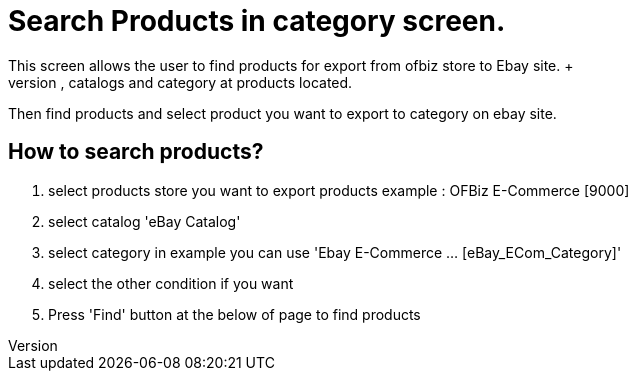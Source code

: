 ////
Licensed to the Apache Software Foundation (ASF) under one
or more contributor license agreements.  See the NOTICE file
distributed with this work for additional information
regarding copyright ownership.  The ASF licenses this file
to you under the Apache License, Version 2.0 (the
"License"); you may not use this file except in compliance
with the License.  You may obtain a copy of the License at

http://www.apache.org/licenses/LICENSE-2.0

Unless required by applicable law or agreed to in writing,
software distributed under the License is distributed on an
"AS IS" BASIS, WITHOUT WARRANTIES OR CONDITIONS OF ANY
KIND, either express or implied.  See the License for the
specific language governing permissions and limitations
under the License.
////
= Search Products in category screen.
This screen allows the user to find products for export from ofbiz store to Ebay site. +
First you must select product store, catalogs and category at products located.
Then find products and select product you want to export to category on ebay site.

== How to search products?
. select  products store you want to export products example : OFBiz E-Commerce [9000]
. select catalog 'eBay Catalog'
. select category in example you can use 'Ebay E-Commerce ... [eBay_ECom_Category]'
. select the other condition if you want
. Press 'Find' button at the below of page to find products
